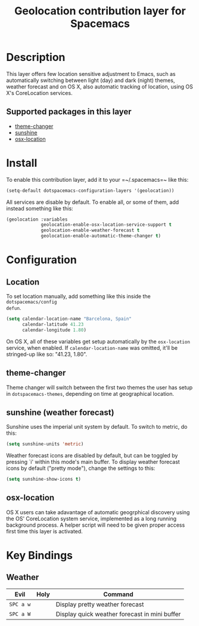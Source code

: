 #+TITLE: Geolocation contribution layer for Spacemacs

* Table of Contents                                         :TOC_4_org:noexport:
 - [[Description][Description]]
   - [[Supported packages in this layer][Supported packages in this layer]]
 - [[Install][Install]]
 - [[Configuration][Configuration]]
   - [[Location][Location]]
   - [[theme-changer][theme-changer]]
   - [[sunshine (weather forecast)][sunshine (weather forecast)]]
   - [[osx-location][osx-location]]
 - [[Key Bindings][Key Bindings]]
   - [[Weather][Weather]]

* Description
This layer offers few location sensitive adjustment to Emacs, such as
automatically switching between light (day) and dark (night) themes, weather
forecast and on OS X, also automatic tracking of location, using OS X's
CoreLocation services.

** Supported packages in this layer
- [[https://github.com/hadronzoo/theme-changer][theme-changer]]
- [[https://github.com/aaronbieber/sunshine.el/blob/master/sunshine.el][sunshine]]
- [[https://github.com/purcell/osx-location][osx-location]]

* Install
To enable this contribution layer, add it to your =~/.spacemacs=~ like this:

#+BEGIN_SRC emacs-lisp
  (setq-default dotspacemacs-configuration-layers '(geolocation))
#+END_SRC

All services are disable by default. To enable all, or some of them, add instead
something like this:

#+BEGIN_SRC emacs-lisp
  (geolocation :variables
               geolocation-enable-osx-location-service-support t
               geolocation-enable-weather-forecast t
               geolocation-enable-automatic-theme-changer t)
#+END_SRC

* Configuration
** Location
To set location manually, add something like this inside the ~dotspacemacs/config
defun~. 

#+BEGIN_SRC emacs-lisp
  (setq calendar-location-name "Barcelona, Spain"
        calendar-latitude 41.23
        calendar-longitude 1.80)
#+END_SRC

On OS X, all of these variables get setup automatically by the ~osx-location~
service, when enabled. If ~calendar-location-name~ was omitted, it'll be
stringed-up like so: "41.23, 1.80".

** theme-changer
Theme changer will switch between the first two themes the user has setup in
~dotspacemacs-themes~, depending on time at geographical location.

** sunshine (weather forecast)
Sunshine uses the imperial unit system by default. To switch to metric, do this:

#+BEGIN_SRC emacs-lisp
  (setq sunshine-units 'metric)
#+END_SRC

Weather forecast icons are disabled by default, but can be toggled by pressing
`i' within this mode's main buffer. To display weather forecast icons by default
("pretty mode"), change the settings to this:

#+BEGIN_SRC emacs-lisp
  (setq sunshine-show-icons t)
#+END_SRC

[[file:img/emacs-sunshine.jpg]]

** osx-location
OS X users can take adavantage of automatic geogrphical discovery using the OS'
CoreLocation system service, implemented as a long running background process. A
helper script will need to be given proper access first time this layer is
activated.

[[file:img/emacs-location-helper.jpg]]

* Key Bindings
** Weather
| Evil      | Holy | Command                                       |
|-----------+------+-----------------------------------------------|
| ~SPC a w~ |      | Display pretty weather forecast               |
| ~SPC a W~ |      | Display quick weather forecast in mini buffer |
